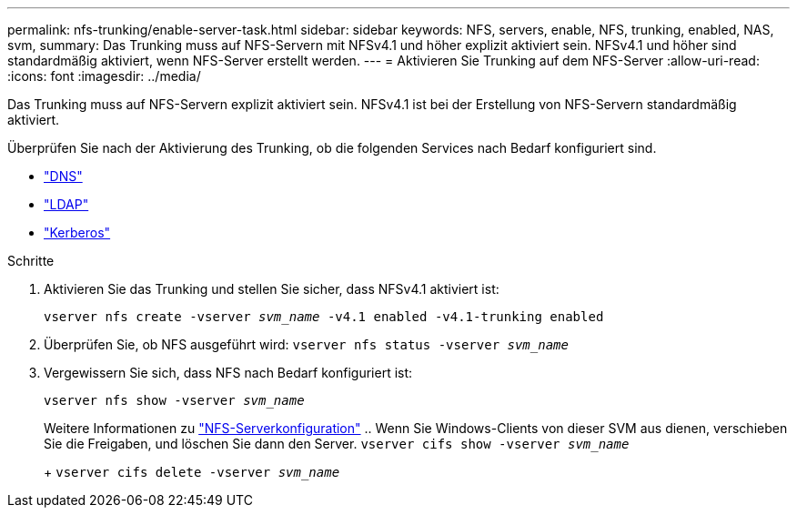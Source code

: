 ---
permalink: nfs-trunking/enable-server-task.html 
sidebar: sidebar 
keywords: NFS, servers, enable, NFS, trunking, enabled, NAS, svm, 
summary: Das Trunking muss auf NFS-Servern mit NFSv4.1 und höher explizit aktiviert sein. NFSv4.1 und höher sind standardmäßig aktiviert, wenn NFS-Server erstellt werden. 
---
= Aktivieren Sie Trunking auf dem NFS-Server
:allow-uri-read: 
:icons: font
:imagesdir: ../media/


[role="lead"]
Das Trunking muss auf NFS-Servern explizit aktiviert sein. NFSv4.1 ist bei der Erstellung von NFS-Servern standardmäßig aktiviert.

Überprüfen Sie nach der Aktivierung des Trunking, ob die folgenden Services nach Bedarf konfiguriert sind.

* link:../nfs-config/configure-dns-host-name-resolution-task.html["DNS"]
* link:../nfs-config/using-ldap-concept.html["LDAP"]
* link:../nfs-config/kerberos-nfs-strong-security-concept.html["Kerberos"]


.Schritte
. Aktivieren Sie das Trunking und stellen Sie sicher, dass NFSv4.1 aktiviert ist:
+
`vserver nfs create -vserver _svm_name_ -v4.1 enabled -v4.1-trunking enabled`

. Überprüfen Sie, ob NFS ausgeführt wird:
`vserver nfs status -vserver _svm_name_`
. Vergewissern Sie sich, dass NFS nach Bedarf konfiguriert ist:
+
`vserver nfs show -vserver _svm_name_`

+
Weitere Informationen zu link:../nfs-config/create-server-task.html["NFS-Serverkonfiguration"]
.. Wenn Sie Windows-Clients von dieser SVM aus dienen, verschieben Sie die Freigaben, und löschen Sie dann den Server.
`vserver cifs show -vserver _svm_name_`

+
+
`vserver cifs delete -vserver _svm_name_`


